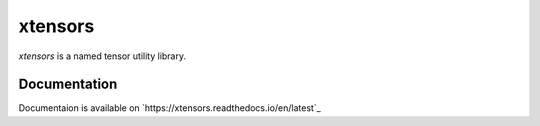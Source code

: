 
xtensors
############
`xtensors` is a named tensor utility library.



Documentation
==============
Documentaion is available on `https://xtensors.readthedocs.io/en/latest`_
